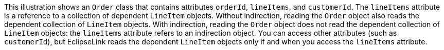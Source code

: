 :nofooter:
This illustration shows an `Order` class that contains attributes
`orderId`, `lineItems`, and `customerId`. The `lineItems` attribute is a
reference to a collection of dependent `LineItem` objects. Without
indirection, reading the `Order` object also reads the dependent
collection of `LineItem` objects. With indirection, reading the `Order`
object does not read the dependent collection of `LineItem` objects: the
`lineItems` attribute refers to an indirection object. You can access
other attributes (such as `customerId`), but EclipseLink reads the
dependent `LineItem` objects only if and when you access the `lineItems`
attribute.
